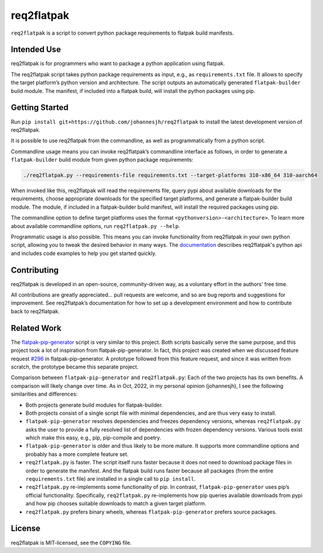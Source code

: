 req2flatpak
===========

.. inclusion-marker-do-not-remove

``req2flatpak`` is a script to convert python package requirements to flatpak build
manifests.

Intended Use
------------

req2flatpak is for programmers
who want to package a python application using flatpak.

The req2flatpak script takes python package requirements as input, e.g., as
``requirements.txt`` file. It allows to specify the target platform’s
python version and architecture. The script outputs an automatically
generated ``flatpak-builder`` build module. The manifest, if included
into a flatpak build, will install the python packages using pip.

Getting Started
---------------

Run ``pip install git+https://github.com/johannesjh/req2flatpak``
to install the latest development version of req2flatpak.

It is possible to use req2flatpak from the commandline,
as well as programmatically from a python script.

Commandline usage means you can invoke req2flatpak’s commandline interface
as follows, in order to generate a ``flatpak-builder`` build module
from given python package requirements:

.. code:: bash

   ./req2flatpak.py --requirements-file requirements.txt --target-platforms 310-x86_64 310-aarch64

When invoked like this, req2flatpak will
read the requirements file,
query pypi about available downloads for the requirements,
choose appropriate downloads for the specified target platforms,
and generate a flatpak-builder build module.
The module, if included in a flatpak-builder build manifest,
will install the required packages using pip.

The commandline option to define target platforms uses the format ``<pythonversion>-<architecture>``.
To learn more about available commandline options,
run ``req2flatpak.py --help``.

Programmatic usage is also possible.
This means you can invoke functionality from req2flatpak in your own python script,
allowing you to tweak the desired behavior in many ways.
The `documentation <https://johannesjh.github.io/req2flatpak/>`__
describes req2flatpak's python api and includes code examples
to help you get started quickly.


Contributing
------------

req2flatpak is developed in an open-source, community-driven way, as a
voluntary effort in the authors’ free time.

All contributions are greatly appreciated… pull requests are welcome,
and so are bug reports and suggestions for improvement.
See req2flatpak’s documentation for how to set up a development environment
and how to contribute back to req2flatpak.

Related Work
------------

The
`flatpak-pip-generator <https://github.com/flatpak/flatpak-builder-tools/blob/master/pip/flatpak-pip-generator>`__
script is very similar to this project. Both scripts basically serve the same purpose,
and this project took a lot of inspiration from
flatpak-pip-generator. In fact, this project was created when we
discussed feature request
`#296 <https://github.com/flatpak/flatpak-builder-tools/issues/296>`__
in flatpak-pip-generator. A prototype followed from this feature
request, and since it was written from scratch, the prototype became
this separate project.

Comparison between ``flatpak-pip-generator`` and ``req2flatpak.py``:
Each of the two projects has its own benefits.
A comparison will likely change over time.
As in Oct, 2022, in my personal opinion (johannesjh),
I see the following similarities and differences:

-  Both projects generate build modules for flatpak-builder.
-  Both projects consist of a single script file with minimal
   dependencies, and are thus very easy to install.
-  ``flatpak-pip-generator`` resolves dependencies and freezes
   dependency versions, whereas ``req2flatpak.py`` asks the user to
   provide a fully resolved list of dependencies with frozen dependency
   versions. Various tools exist which make this easy, e.g.,
   pip, pip-compile and poetry.
-  ``flatpak-pip-generator`` is older and thus likely to be more mature.
   It supports more commandline options and probably has a more complete
   feature set.
-  ``req2flatpak.py`` is faster. The script itself runs faster because
   it does not need to download package files in order to generate the
   manifest. And the flatpak build runs faster because all packages
   (from the entire ``requirements.txt`` file) are installed in a single
   call to ``pip install``.
-  ``req2flatpak.py`` re-implements some functionality of pip. In
   contrast, ``flatpak-pip-generator`` uses pip’s official
   functionality. Specifically, ``req2flatpak.py`` re-implements how pip
   queries available downloads from pypi and how pip chooses suitable
   downloads to match a given target platform.
-  ``req2flatpak.py`` prefers binary wheels, whereas
   ``flatpak-pip-generator`` prefers source packages.

License
-------

req2flatpak is MIT-licensed, see the ``COPYING`` file.
